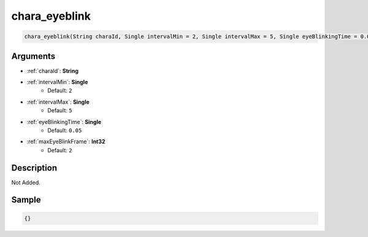 .. _chara_eyeblink:

chara_eyeblink
========================

.. code-block:: text

	chara_eyeblink(String charaId, Single intervalMin = 2, Single intervalMax = 5, Single eyeBlinkingTime = 0.05, Int32 maxEyeBlinkFrame = 2)


Arguments
------------

* :ref:`charaId`: **String**
* :ref:`intervalMin`: **Single**
	* Default: ``2``
* :ref:`intervalMax`: **Single**
	* Default: ``5``
* :ref:`eyeBlinkingTime`: **Single**
	* Default: ``0.05``
* :ref:`maxEyeBlinkFrame`: **Int32**
	* Default: ``2``

Description
-------------

Not Added.

Sample
-------------

.. code-block:: json

	{}

